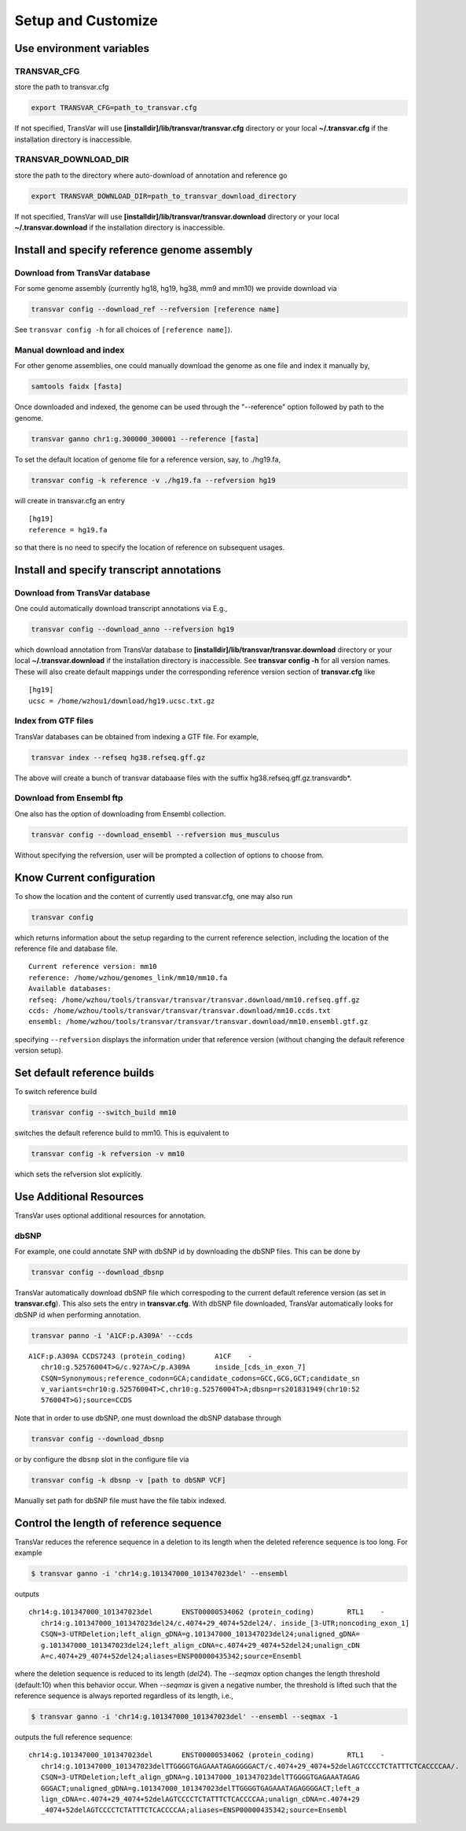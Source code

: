 ********************
Setup and Customize
********************

Use environment variables
#############################

TRANSVAR_CFG
^^^^^^^^^^^^^^

store the path to transvar.cfg

.. code:: bash

   export TRANSVAR_CFG=path_to_transvar.cfg

If not specified, TransVar will use **[installdir]/lib/transvar/transvar.cfg** directory or your local **~/.transvar.cfg** if the installation directory is inaccessible.

TRANSVAR_DOWNLOAD_DIR
^^^^^^^^^^^^^^^^^^^^^^^^

store the path to the directory where auto-download of annotation and reference go

.. code:: bash

   export TRANSVAR_DOWNLOAD_DIR=path_to_transvar_download_directory

If not specified, TransVar will use **[installdir]/lib/transvar/transvar.download** directory or your local **~/.transvar.download** if the installation directory is inaccessible.

Install and specify reference genome assembly
###############################################

Download from TransVar database
^^^^^^^^^^^^^^^^^^^^^^^^^^^^^^^^

For some genome assembly (currently hg18, hg19, hg38, mm9 and mm10) we provide download via

.. code:: bash

   transvar config --download_ref --refversion [reference name]

See ``transvar config -h`` for all choices of ``[reference name]``).

Manual download and index
^^^^^^^^^^^^^^^^^^^^^^^^^^

For other genome assemblies, one could manually download the genome as one file and index it manually by, 

.. code:: bash

   samtools faidx [fasta]

Once downloaded and indexed, the genome can be used through the "--reference" option followed by path to the genome.

.. code:: bash

  transvar ganno chr1:g.300000_300001 --reference [fasta]

To set the default location of genome file for a reference version, say, to ./hg19.fa,

.. code:: bash

   transvar config -k reference -v ./hg19.fa --refversion hg19

will create in transvar.cfg an entry

::
   
   [hg19]
   reference = hg19.fa

so that there is no need to specify the location of reference on subsequent usages.

Install and specify transcript annotations
############################################

Download from TransVar database
^^^^^^^^^^^^^^^^^^^^^^^^^^^^^^^^^

One could automatically download transcript annotations via E.g., 

.. code:: bash

   transvar config --download_anno --refversion hg19

which download annotation from TransVar database to **[installdir]/lib/transvar/transvar.download** directory or your local **~/.transvar.download** if the installation directory is inaccessible. See **transvar config -h** for all version names.
These will also create default mappings under the corresponding reference version section of **transvar.cfg** like

::
   
   [hg19]
   ucsc = /home/wzhou1/download/hg19.ucsc.txt.gz

Index from GTF files
^^^^^^^^^^^^^^^^^^^^^

TransVar databases can be obtained from indexing a GTF file. For example,

.. code:: bash

   transvar index --refseq hg38.refseq.gff.gz

The above will create a bunch of transvar databaase files with the suffix hg38.refseq.gff.gz.transvardb*. 


Download from Ensembl ftp
^^^^^^^^^^^^^^^^^^^^^^^^^^

One also has the option of downloading from Ensembl collection.

.. code:: bash

   transvar config --download_ensembl --refversion mus_musculus

Without specifying the refversion, user will be prompted a collection of options to choose from.

Know Current configuration
###########################

To show the location and the content of currently used transvar.cfg, one may also run

.. code:: bash

   transvar config

which returns information about the setup regarding to the current reference selection, including the location of the reference file and database file.

::
   
   Current reference version: mm10
   reference: /home/wzhou/genomes_link/mm10/mm10.fa
   Available databases:
   refseq: /home/wzhou/tools/transvar/transvar/transvar.download/mm10.refseq.gff.gz
   ccds: /home/wzhou/tools/transvar/transvar/transvar.download/mm10.ccds.txt
   ensembl: /home/wzhou/tools/transvar/transvar/transvar.download/mm10.ensembl.gtf.gz

specifying ``--refversion`` displays the information under that reference version (without changing the default reference version setup).

Set default reference builds
################################

To switch reference build

.. code:: bash

    transvar config --switch_build mm10

switches the default reference build to mm10. This is equivalent to

.. code:: bash

    transvar config -k refversion -v mm10

which sets the refversion slot explicitly.

Use Additional Resources
##################################

TransVar uses optional additional resources for annotation.

dbSNP
^^^^^^^

For example, one could annotate SNP with dbSNP id by downloading the dbSNP files.
This can be done by

.. code:: bash

   transvar config --download_dbsnp

TransVar automatically download dbSNP file which correspoding to the current default reference version (as set in **transvar.cfg**). This also sets the entry in **transvar.cfg**.
With dbSNP file downloaded, TransVar automatically looks for dbSNP id when performing annotation.

.. code:: bash

   transvar panno -i 'A1CF:p.A309A' --ccds

::

   A1CF:p.A309A	CCDS7243 (protein_coding)	A1CF	-
      chr10:g.52576004T>G/c.927A>C/p.A309A	inside_[cds_in_exon_7]
      CSQN=Synonymous;reference_codon=GCA;candidate_codons=GCC,GCG,GCT;candidate_sn
      v_variants=chr10:g.52576004T>C,chr10:g.52576004T>A;dbsnp=rs201831949(chr10:52
      576004T>G);source=CCDS

Note that in order to use dbSNP, one must download the dbSNP database through

.. code:: bash

   transvar config --download_dbsnp

or by configure the ``dbsnp`` slot in the configure file via

.. code:: bash

   transvar config -k dbsnp -v [path to dbSNP VCF]

Manually set path for dbSNP file must have the file tabix indexed.

Control the length of reference sequence
##########################################

TransVar reduces the reference sequence in a deletion to its length when the deleted reference sequence is too long. For example

.. code:: bash

   $ transvar ganno -i 'chr14:g.101347000_101347023del' --ensembl

outputs

::

   chr14:g.101347000_101347023del	ENST00000534062 (protein_coding)	RTL1	-
      chr14:g.101347000_101347023del24/c.4074+29_4074+52del24/.	inside_[3-UTR;noncoding_exon_1]
      CSQN=3-UTRDeletion;left_align_gDNA=g.101347000_101347023del24;unaligned_gDNA=
      g.101347000_101347023del24;left_align_cDNA=c.4074+29_4074+52del24;unalign_cDN
      A=c.4074+29_4074+52del24;aliases=ENSP00000435342;source=Ensembl

where the deletion sequence is reduced to its length (`del24`). The `--seqmax` option changes the length threshold (default:10) when this behavior occur. When `--seqmax` is given a negative number, the threshold is lifted such that the reference sequence is always reported regardless of its length, i.e.,

.. code:: bash

   $ transvar ganno -i 'chr14:g.101347000_101347023del' --ensembl --seqmax -1

outputs the full reference sequence:

::

   chr14:g.101347000_101347023del	ENST00000534062 (protein_coding)	RTL1	-
      chr14:g.101347000_101347023delTTGGGGTGAGAAATAGAGGGGACT/c.4074+29_4074+52delAGTCCCCTCTATTTCTCACCCCAA/.	inside_[3-UTR;noncoding_exon_1]
      CSQN=3-UTRDeletion;left_align_gDNA=g.101347000_101347023delTTGGGGTGAGAAATAGAG
      GGGACT;unaligned_gDNA=g.101347000_101347023delTTGGGGTGAGAAATAGAGGGGACT;left_a
      lign_cDNA=c.4074+29_4074+52delAGTCCCCTCTATTTCTCACCCCAA;unalign_cDNA=c.4074+29
      _4074+52delAGTCCCCTCTATTTCTCACCCCAA;aliases=ENSP00000435342;source=Ensembl

